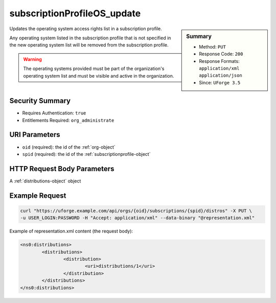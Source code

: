 .. Copyright 2016 FUJITSU LIMITED

.. _subscriptionProfileOS-update:

subscriptionProfileOS_update
----------------------------

.. function:: PUT /orgs/{oid}/subscriptions/{spid}/distros

.. sidebar:: Summary

	* Method: ``PUT``
	* Response Code: ``200``
	* Response Formats: ``application/xml`` ``application/json``
	* Since: ``UForge 3.5``

Updates the operating system access rights list in a subscription profile. 

Any operating system listed in the subscription profile that is not specified in the new operating system list will be removed from the subscription profile. 

.. warning:: The operating systems provided must be part of the organization's operating system list and must be visible and active in the organization.

Security Summary
~~~~~~~~~~~~~~~~

* Requires Authentication: ``true``
* Entitlements Required: ``org_administrate``

URI Parameters
~~~~~~~~~~~~~~

* ``oid`` (required): the id of the :ref:`org-object`
* ``spid`` (required): the id of the :ref:`subscriptionprofile-object`

HTTP Request Body Parameters
~~~~~~~~~~~~~~~~~~~~~~~~~~~~

A :ref:`distributions-object` object

Example Request
~~~~~~~~~~~~~~~

.. code-block:: bash

	curl "https://uforge.example.com/api/orgs/{oid}/subscriptions/{spid}/distros" -X PUT \
	-u USER_LOGIN:PASSWORD -H "Accept: application/xml" --data-binary "@representation.xml"

Example of representation.xml content (the request body):

.. code-block:: xml

	<ns0:distributions>
		<distributions>
			<distribution>
				<uri>distributions/1</uri>
			</distribution>
		</distributions>
	</ns0:distributions>


.. seealso::

	 * :ref:`subscriptionprofile-object`
	 * :ref:`subscriptionProfile-create`
	 * :ref:`subscriptionProfile-getAll`
	 * :ref:`subscriptionProfile-get`
	 * :ref:`subscriptionProfile-update`
	 * :ref:`subscriptionProfile-remove`
	 * :ref:`subscriptionProfileAdmins-update`
	 * :ref:`subscriptionProfileRoles-update`
	 * :ref:`subscriptionProfileQuotas-update`
	 * :ref:`subscriptionProfileTargetFormat-update`
	 * :ref:`subscriptionProfileTargetPlatform-update`
